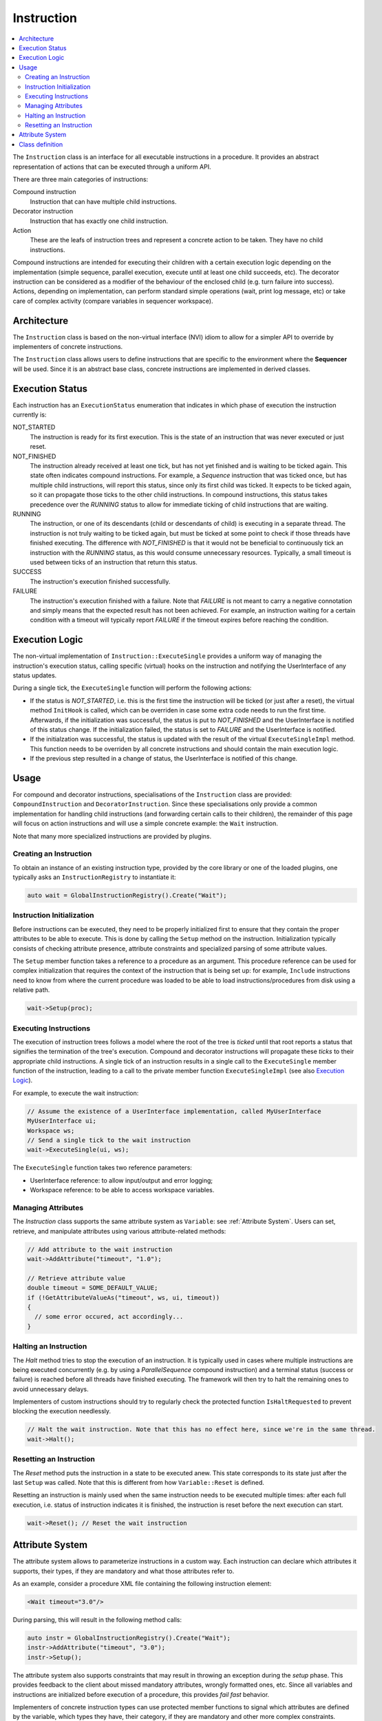 Instruction
===========

.. contents::
   :local:


The ``Instruction`` class is an interface for all executable instructions in a procedure. It provides an abstract representation of actions that can be executed through a uniform API.

There are three main categories of instructions:

Compound instruction
  Instruction that can have multiple child instructions.

Decorator instruction
  Instruction that has exactly one child instruction.

Action
  These are the leafs of instruction trees and represent a concrete action to be taken. They have no child instructions.

Compound instructions are intended for executing their children with a certain execution logic depending on the implementation (simple sequence, parallel execution, execute until at least one child succeeds, etc). The decorator instruction can be considered as a modifier of the behaviour of the enclosed child (e.g. turn failure into success). Actions, depending on implementation, can perform standard simple operations (wait, print log message, etc) or take care of complex activity (compare variables in sequencer workspace).

Architecture
------------

The ``Instruction`` class is based on the non-virtual interface (NVI) idiom to allow for a simpler API to override by implementers of concrete instructions.

The ``Instruction`` class allows users to define instructions that are specific to the environment where the **Sequencer** will be used. Since it is an abstract base class, concrete instructions are implemented in derived classes.

Execution Status
----------------

Each instruction has an ``ExecutionStatus`` enumeration that indicates in which phase of execution the instruction currently is:

NOT_STARTED
  The instruction is ready for its first execution. This is the state of an instruction that was never executed or just reset.

NOT_FINISHED
  The instruction already received at least one tick, but has not yet finished and is waiting to be ticked again. This state often indicates compound instructions. For example, a `Sequence` instruction that was ticked once, but has multiple child instructions, will report this status, since only its first child was ticked. It expects to be ticked again, so it can propagate those ticks to the other child instructions. In compound instructions, this status takes precedence over the `RUNNING` status to allow for immediate ticking of child instructions that are waiting.

RUNNING
  The instruction, or one of its descendants (child or descendants of child) is executing in a separate thread. The instruction is not truly waiting to be ticked again, but must be ticked at some point to check if those threads have finished executing. The difference with `NOT_FINISHED` is that it would not be beneficial to continuously tick an instruction with the `RUNNING` status, as this would consume unnecessary resources. Typically, a small timeout is used between ticks of an instruction that return this status.

SUCCESS
  The instruction's execution finished successfully.

FAILURE
  The instruction's execution finished with a failure. Note that `FAILURE` is not meant to carry a negative connotation and simply means that the expected result has not been achieved. For example, an instruction waiting for a certain condition with a timeout will typically report `FAILURE` if the timeout expires before reaching the condition.

Execution Logic
---------------

The non-virtual implementation of ``Instruction::ExecuteSingle`` provides a uniform way of managing the instruction's execution status, calling specific (virtual) hooks on the instruction and notifying the UserInterface of any status updates.

During a single tick, the ``ExecuteSingle`` function will perform the following actions:

* If the status is `NOT_STARTED`, i.e. this is the first time the instruction will be ticked (or just after a reset), the virtual method ``InitHook`` is called, which can be overriden in case some extra code needs to run the first time. Afterwards, if the initialization was successful, the status is put to `NOT_FINISHED` and the UserInterface is notified of this status change. If the initialization failed, the status is set to `FAILURE` and the UserInterface is notified.
* If the initialzation was successful, the status is updated with the result of the virtual ``ExecuteSingleImpl`` method. This function needs to be overriden by all concrete instructions and should contain the main execution logic.
* If the previous step resulted in a change of status, the UserInterface is notified of this change.

Usage
-----

For compound and decorator instructions, specialisations of the ``Instruction`` class are provided: ``CompoundInstruction`` and ``DecoratorInstruction``. Since these specialisations only provide a common implementation for handling child instructions (and forwarding certain calls to their children), the remainder of this page will focus on action instructions and will use a simple concrete example: the ``Wait`` instruction.

Note that many more specialized instructions are provided by plugins.

Creating an Instruction
^^^^^^^^^^^^^^^^^^^^^^^

To obtain an instance of an existing instruction type, provided by the core library or one of the loaded plugins, one typically asks an ``InstructionRegistry`` to instantiate it:

.. code-block:: c++

   auto wait = GlobalInstructionRegistry().Create("Wait");

Instruction Initialization
^^^^^^^^^^^^^^^^^^^^^^^^^^

Before instructions can be executed, they need to be properly initialized first to ensure that they contain the proper attributes to be able to execute. This is done by calling the ``Setup`` method on the instruction. Initialization typically consists of checking attribute presence, attribute constraints and specialized parsing of some attribute values.

The ``Setup`` member function takes a reference to a procedure as an argument. This procedure reference can be used for complex initialization that requires the context of the instruction that is being set up: for example, ``Include`` instructions need to know from where the current procedure was loaded to be able to load instructions/procedures from disk using a relative path.

.. code-block:: c++

   wait->Setup(proc);

Executing Instructions
^^^^^^^^^^^^^^^^^^^^^^

The execution of instruction trees follows a model where the root of the tree is *ticked* until that root reports a status that signifies the termination of the tree's execution. Compound and decorator instructions will propagate these *ticks* to their appropriate child instructions. A single tick of an instruction results in a single call to the ``ExecuteSingle`` member function of the instruction, leading to a call to the private member function ``ExecuteSingleImpl`` (see also `Execution Logic`_).

For example, to execute the wait instruction:

.. code-block:: c++

   // Assume the existence of a UserInterface implementation, called MyUserInterface
   MyUserInterface ui;
   Workspace ws;
   // Send a single tick to the wait instruction
   wait->ExecuteSingle(ui, ws);

The ``ExecuteSingle`` function takes two reference parameters:

* UserInterface reference: to allow input/output and error logging;
* Workspace reference: to be able to access workspace variables.

Managing Attributes
^^^^^^^^^^^^^^^^^^^

The `Instruction` class supports the same attribute system as ``Variable``: see :ref:`Attribute System`. Users can set, retrieve, and manipulate attributes using various attribute-related methods:

.. code-block:: c++

   // Add attribute to the wait instruction
   wait->AddAttribute("timeout", "1.0");

   // Retrieve attribute value
   double timeout = SOME_DEFAULT_VALUE;
   if (!GetAttributeValueAs("timeout", ws, ui, timeout))
   {
     // some error occured, act accordingly...
   }

Halting an Instruction
^^^^^^^^^^^^^^^^^^^^^^

The `Halt` method tries to stop the execution of an instruction. It is typically used in cases where multiple instructions are being executed concurrently (e.g. by using a `ParallelSequence` compound instruction) and a terminal status (success or failure) is reached before all threads have finished executing. The framework will then try to halt the remaining ones to avoid unnecessary delays.

Implementers of custom instructions should try to regularly check the protected function ``IsHaltRequested`` to prevent blocking the execution needlessly.

.. code-block:: c++

   // Halt the wait instruction. Note that this has no effect here, since we're in the same thread.
   wait->Halt();

Resetting an Instruction
^^^^^^^^^^^^^^^^^^^^^^^^

The `Reset` method puts the instruction in a state to be executed anew. This state corresponds to its state just after the last ``Setup`` was called. Note that this is different from how ``Variable::Reset`` is defined.

Resetting an instruction is mainly used when the same instruction needs to be executed multiple times: after each full execution, i.e. status of instruction indicates it is finished, the instruction is reset before the next execution can start.

.. code-block:: c++

   wait->Reset(); // Reset the wait instruction

.. _Attribute System:

Attribute System
----------------

The attribute system allows to parameterize instructions in a custom way. Each instruction can declare which attributes it supports, their types, if they are mandatory and what those attributes refer to.

As an example, consider a procedure XML file containing the following instruction element:

.. code-block:: xml

   <Wait timeout="3.0"/>

During parsing, this will result in the following method calls:

.. code-block:: c++

   auto instr = GlobalInstructionRegistry().Create("Wait");
   instr->AddAttribute("timeout", "3.0");
   instr->Setup();

The attribute system also supports constraints that may result in throwing an exception during the `setup` phase. This provides feedback to the client about missed mandatory attributes, wrongly formatted ones, etc. Since all variables and instructions are initialized before execution of a procedure, this provides `fail fast` behavior.

Implementers of concrete instruction types can use protected member functions to signal which attributes are defined by the variable, which types they have, their category, if they are mandatory and other more complex constraints.

Attribute categories define how the attribute's value needs to be retrieved:

* `AttributeCategory::kLiteral`: the string value of the attribute will be parsed into the correct type,
* `AttributeCategory::kVariableName`: the string value of the attribute refers to a workspace variable field and that field's value will be fetched from the workspace,
* `AttributeCategory::kBoth`: in this case, both options are possible: if the attribute's string value starts with an `@` character, the rest will be interpreted as a variable field; otherwise, it is treated as a literal attribute.

As an example, consider creating a variable `MyInstruction`, that has three predefined attributes:

* "country": a mandatory string that can be literal or refer to a variable field;
* "max_retry": an optional unsigned integer (literal);
* "phoneVar": an optional string that refers to a variable field.

Furthermore, assume that exactly one of the attributes `max_retry` or `phoneVar` needs to be present. All this information can then be encoded in the constructor of the concrete variable:

.. code-block:: c++

   MyInstruction::MyInstruction()
     : Instruction(MyInstruction::Type)
   {
     AddAttributeDefinition("country").SetCategory(AttributeCategory::kBoth).SetMandatory();
     AddAttributeDefinition("max_retry", sup::dto::UnsignedInteger16Type);
     AddAttributeDefinition("phoneVar").SetCategory(AttributeCategory::kVariableName);
     AddConstraint(MakeConstraint<Xor>(MakeConstraint<Exists>("max_retry"),
                                       MakeConstraint<Exists>("phoneVar")));
   }

As you can see, the `country` attribute did not need to define a type, as `sup::dto::StringType` is the default. Likewise, `kLiteral` is the default category for attributes and does not need to be specified in case of the `max_retry` attribute.
The generic implementation of the ``Setup`` method will ensure that if no exceptions were thrown, all these conditions are satisfied after setup.

Furthermore, `Instruction` provides a public API to retrieve an attribute's value, taking into account its category. This means that the handling of the `@` character and the choice between literal interpretation and fetching from a variable field is performed automatically. The API consists of two methods: one that retrieves an `AnyValue` and a templated one that tries to cast to a custom type. The following example shows how this works for the above defined `MyInstruction`:

.. code-block:: c++

   ExecutionStatus MyInstruction::ExecuteSingleImpl(UserInterface& ui, Workspace& ws)
   {
     std::string country;
     if (!GetAttributeValueAs("country", ws, ui, country))
     {
       return ExecutionStatus::FAILURE;
     }
     // provide a default value for when the attribute is not present
     sup::dto::uint16 max_retry = 2;
     // note that GetAttributeValueAs does not return false when the attribute is not present
     if (!GetAttributeValueAs("max_retry", ws, ui, max_retry))
     {
       return ExecutionStatus::FAILURE;
     }
     sup::dto::AnyValue phone_nr; // defaul empty
     // now we retrieve the AnyValue from the variable field
     if (!GetAttributeValue("phoneVar", ws, ui, phone_nr))
     {
       return ExecutionStatus::FAILURE;
     }
     ...
     return ExecutionStatus::SUCCESS;
   }

.. note::

   In the case of attributes that always refer to variable fields, the indicated type of the attribute is not really important and can best be left to the default (`sup::dto::StringType`). This is because the retrieval to an `AnyValue` of the attribute will not take into account the indicated type. If `GetAttributeValueAs` is used however, that function will signal issues with conversion to the `UserInterface`.

Class definition
----------------

Next is presented the definition of the ``Instruction`` class and its main methods.

.. doxygenclass:: sup::sequencer::Instruction
   :members:
